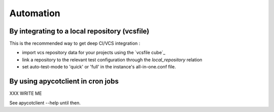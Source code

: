 Automation
----------

By integrating to a local repository (vcsfile)
``````````````````````````````````````````````

This is the recommended way to get deep CI/VCS integration :

* import vcs repository data for your projects using the `vcsfile cube`_

* link a repository to the relevant test configuration through the
  `local_repository` relation

* set auto-test-mode to 'quick' or 'full' in the instance's all-in-one.conf file.


By using apycotclient in cron jobs
``````````````````````````````````

XXX WRITE ME

See apycotclient --help until then.

.. winclude:: apycot_links
